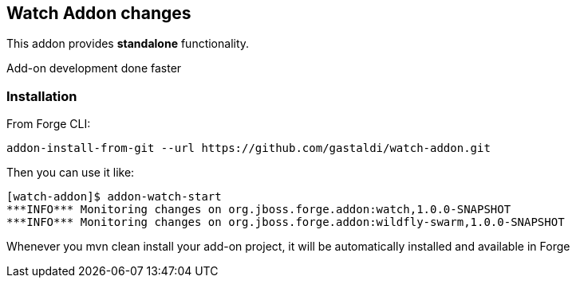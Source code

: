 == Watch Addon changes
:idprefix: id_ 
This addon provides *standalone* functionality.

Add-on development done faster

=== Installation

From Forge CLI:

[source,shell]
----
addon-install-from-git --url https://github.com/gastaldi/watch-addon.git
----

Then you can use it like:

[source,shell]
----
[watch-addon]$ addon-watch-start
***INFO*** Monitoring changes on org.jboss.forge.addon:watch,1.0.0-SNAPSHOT
***INFO*** Monitoring changes on org.jboss.forge.addon:wildfly-swarm,1.0.0-SNAPSHOT
----

Whenever you mvn clean install your add-on project, it will be automatically installed and available in Forge
